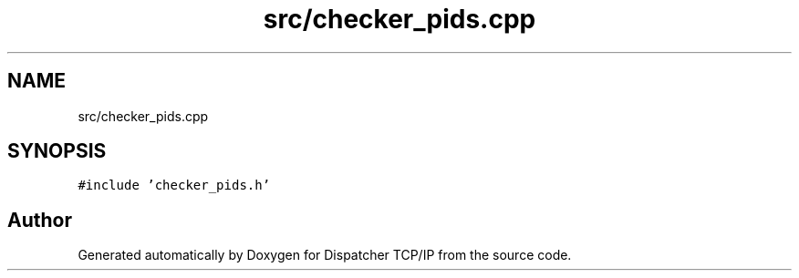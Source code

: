 .TH "src/checker_pids.cpp" 3 "Wed May 10 2023" "Version 01.00" "Dispatcher TCP/IP" \" -*- nroff -*-
.ad l
.nh
.SH NAME
src/checker_pids.cpp
.SH SYNOPSIS
.br
.PP
\fC#include 'checker_pids\&.h'\fP
.br

.SH "Author"
.PP 
Generated automatically by Doxygen for Dispatcher TCP/IP from the source code\&.
